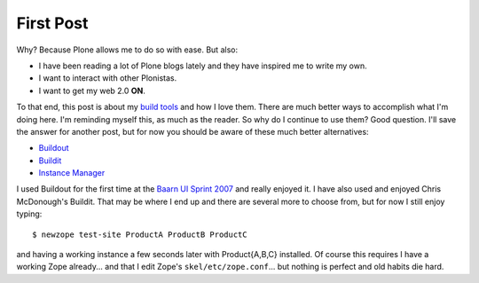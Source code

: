 First Post
==========

.. post:: October 17, 2007
   :tags: plone, python
   :category: python
   :author: me
   :location: DC
   :language: en

Why? Because Plone allows me to do so with ease. But also:

-  I have been reading a lot of Plone blogs lately and they have inspired me to write my own.
-  I want to interact with other Plonistas.
-  I want to get my web 2.0 **ON**.

To that end, this post is about my `build tools`_ and how I love them. There are much better ways to accomplish what I'm doing here. I'm reminding myself this, as much as the reader. So why do I continue to use them? Good question. I'll save the answer for another post, but for now you should be aware of these much better alternatives:

-  `Buildout`_
-  `Buildit`_
-  `Instance Manager`_

I used Buildout for the first time at the `Baarn UI Sprint 2007`_ and really enjoyed it. I have also used and enjoyed Chris McDonough's Buildit. That may be where I end up and there are several more to choose from, but for now I still enjoy typing:

::

    $ newzope test-site ProductA ProductB ProductC

and having a working instance a few seconds later with Product{A,B,C} installed. Of course this requires I have a working Zope already... and that I edit Zope's ``skel/etc/zope.conf``... but nothing is perfect and old habits die hard.

.. _Plone: http://plone.org/
.. _Plone blogs: http://planet.plone.org/
.. _build tools: http://svn.plone.org/svn/collective/newzope
.. _Buildout: http://www.buildout.org
.. _Buildit: http://agendaless.com/Members/chrism/software/buildit
.. _Instance Manager: https://plone.org/products/instance-manager
.. _Baarn UI Sprint 2007: https://plone.org/events/sprints/past-sprints/baarn-ui-sprint-2007
